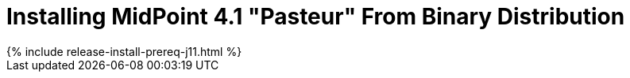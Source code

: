 = Installing MidPoint 4.1 "Pasteur" From Binary Distribution
:page-layout: release-install
:page-release-version: 4.1
:page-nav-title: Installation Instructions
:page-liquid:

++++
{% include release-install-prereq-j11.html %}
++++
